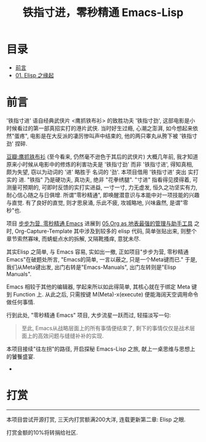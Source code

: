 #+TITLE: 铁指寸进，零秒精通 Emacs-Lisp
* 目录
- [[#前言][前言]]
- [[file:01.Elisp之缘起.org][01. Elisp 之缘起]]

* 前言
'铁指寸进' 语自经典武侠片 <鹰抓铁布衫> 的致胜功夫 '铁指寸劲', 这部电影是小时候看过的第一部真招实打的港片武侠. 当时好生过瘾, 心潮之澎湃, 如今想起来依然"蛋疼", 电影是在大反派的凄厉惨叫声中结束的, 他的两只睾丸从胯下被 '铁指寸劲' 捏碎.
[[file:../images/鹰抓铁布衫.jpeg]]

[[https://movie.douban.com/subject/1456879/][豆瓣:鹰抓铁布衫]]
(至今看来, 仍然毫不逊色于其后的武侠片)
大概几年前, 我才知道原来小时候从电影中的修炼的利害功夫是 '铁指寸劲' 而非 '铁指寸进', 得知真相, 颇为失望, 窃以为动词的 '进' 略胜于 名词的 '劲'.
本项目借用 '铁指寸进' 突出 实打实的 进.
"铁指" 乃是硬功夫, 真功夫, 绝非 "花拳绣腿".
"寸进" 指看得见摸得着, 可测量可预期的, 可即时反馈的实打实进益, 一寸一寸, 力无虚发, 恒久之功坚实有力, 耐心信心随之与日俱增.
所谓"零秒精通", 即唤醒潜意识与本能中对一项技能的兴趣与直觉. 有了良好的直觉, 则才思泉涌, 乐此不疲, 攻城略地, 兴味盎然, 是谓"零秒"也.

项目 [[https://github.com/AbstProcDo/Master-Emacs-From-Scrach-with-Solid-Procedures][步步为营, 零秒精通 Emacs]] 进展到  [[https://emacs-china.org/t/05-org-as/12092][05.Org as 地表最强的管理与助手工具]] 之时, Org-Capture-Template 其中涉及到较多的 elisp 代码, 简单张贴出来, 则整个章节索然寡味, 而蜻蜓点水的拆解, 又隔靴搔痒, 意犹未尽.

其实Elisp 之简单, 与 Emacs 容易, 实如出一撤,
正如项目"步步为营, 零秒精通 Emacs"在破题处所言,
"Emacs的简单, 一言以蔽之, 只是一个Meta键而已."
于是, 我们从Meta键出发, 出门右转是"Emacs-Manuals", 出门左转则是"Elisp Manuals".


Emacs 相较于其他的编辑器, 学起来所以如此得简单, 其核心就在于绑定 Meta 键到 Function 上. 从此之后, 只需按键 M(Meta)-x(execute) 便能海阔天空调用命令做任何事情.

行到此处, "零秒精通 Emacs" 项目, 大步流星一跃而过, 轻描淡写一句:

#+BEGIN_QUOTE
至此, Emacs从战略层面上的所有事情便结束了, 剩下的事情仅仅是战术层面上的高效问题与缝缝补补的实现.
#+END_QUOTE

本项目接续"往左拐"的路径, 开启探秘 Emacs-Lisp 之旅, 献上一桌思维与思想上的饕餮盛宴.

+

* 打赏
-----------------------------------------------------------------------
本项目尝试开源打赏, 三天内打赏额满200大洋, 连载更新第二章: Elisp 之眼.
#+ATTR_HTML: :width 200px
[[file:./images/微信付款码.png]]

打赏金额的10%将转捐给社区.
